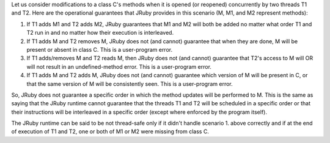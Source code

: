 Let us consider modifications to a class C's methods when it is opened (or reopened) concurrently by two threads T1 and T2.  Here are the operational guarantees that JRuby provides in this scenario (M, M1, and M2 represent methods):

1. If T1 adds M1 and T2 adds M2, JRuby guarantees that M1 and M2 will both be added no matter what order T1 and T2 run in and no matter how their execution is interleaved.
2. If T1 adds M and T2 removes M, JRuby does not (and cannot) guarantee that when they are done, M will be present or absent in class C.  This is a user-program error.
3. If T1 adds/removes M and T2 reads M, then JRuby does not (and cannot) guarantee that T2's access to M will OR will not result in an undefined-method error.  This is a user-program error.
4. If T1 adds M and T2 adds M, JRuby does not (and cannot) guarantee which version of M will be present in C, or that the same version of M will be consistently seen.  This is a user-program error.

So, JRuby does not guarantee a specific order in which the method updates will be performed to M.  This is the same as saying that the JRuby runtime cannot guarantee that the threads T1 and T2 will be scheduled in a specific order or that their instructions will be interleaved in a specific order (except where enforced by the program itself).

The JRuby runtime can be said to be not thread-safe only if it didn't handle scenario 1. above correctly and if at the end of execution of T1 and T2, one or both of M1 or M2 were missing from class C.